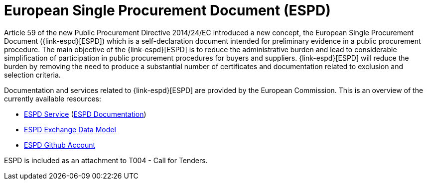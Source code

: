 

= European Single Procurement Document (ESPD)

Article 59 of the new Public Procurement Directive 2014/24/EC introduced a new concept, the European Single Procurement Document ({link-espd}[ESPD]) which is a self-declaration document intended for preliminary evidence in a public procurement procedure. The main objective of the {link-espd}[ESPD] is to reduce the administrative burden and lead to considerable simplification of participation in public procurement procedures for buyers and suppliers. {link-espd}[ESPD] will reduce the burden by removing the need to produce a substantial number of certificates and documentation related to exclusion and selection criteria.

Documentation and services related to {link-espd}[ESPD] are provided by the European Commission. This is an overview of the currently available resources:

* link:https://ec.europa.eu/growth/tools-databases/espd/[ESPD Service] (link:http://espd.github.io/ESPD-Service/[ESPD Documentation])
* link:https://espd.github.io/ESPD-EDM/[ESPD Exchange Data Model]
* link:https://github.com/espd[ESPD Github Account]


ESPD is included as an attachment to T004 - Call for Tenders.

////
Implementers of this profile attach ESPD Request/Response by adding a DocumentReference. Values to be used:

`cac:DocumentReference/cbc:DocumentTypeCode`

916 (Related document)

`cbc:DocumentDescription`

ESPD Request/Response

Please also see link:https://test-vefa.difi.no/esens/guide/bis47x/#espd_descr[chapter for description] for further details.

////
